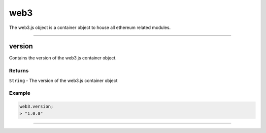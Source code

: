 ====
web3
====

The web3.js object is a container object to house all ethereum related modules.

------------------------------------------------------------------------------

version
============

Contains the version of the web3.js container object.

-------
Returns
-------

``String`` - The version of the web3.js container object

-------
Example
-------

.. code-block:: javascript

    web3.version;
    > "1.0.0"

------------------------------------------------------------------------------
